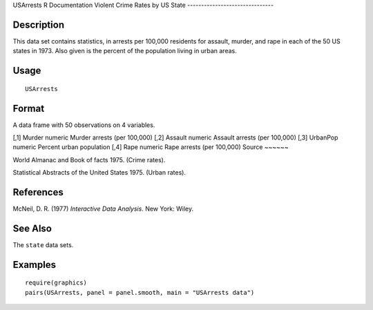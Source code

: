 USArrests
R Documentation
Violent Crime Rates by US State
-------------------------------

Description
~~~~~~~~~~~

This data set contains statistics, in arrests per 100,000 residents
for assault, murder, and rape in each of the 50 US states in 1973.
Also given is the percent of the population living in urban areas.

Usage
~~~~~

::

    USArrests

Format
~~~~~~

A data frame with 50 observations on 4 variables.

[,1]
Murder
numeric
Murder arrests (per 100,000)
[,2]
Assault
numeric
Assault arrests (per 100,000)
[,3]
UrbanPop
numeric
Percent urban population
[,4]
Rape
numeric
Rape arrests (per 100,000)
Source
~~~~~~

World Almanac and Book of facts 1975. (Crime rates).

Statistical Abstracts of the United States 1975. (Urban rates).

References
~~~~~~~~~~

McNeil, D. R. (1977) *Interactive Data Analysis*. New York: Wiley.

See Also
~~~~~~~~

The ``state`` data sets.

Examples
~~~~~~~~

::

    require(graphics)
    pairs(USArrests, panel = panel.smooth, main = "USArrests data")


